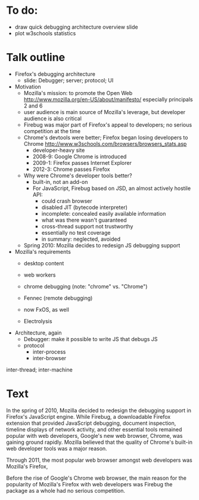 * To do:
- draw quick debugging architecture overview slide
- plot w3schools statistics

* Talk outline

- Firefox's debugging architecture
  - slide: Debugger; server; protocol; UI

- Motivation
  - Mozilla's mission: to promote the Open Web
    http://www.mozilla.org/en-US/about/manifesto/
    especially principals 2 and 6
  - user audience is main source of Mozilla's leverage, but developer audience is also critical
  - Firebug was major part of Firefox's appeal to developers; no serious competition at the time
  - Chrome's devtools were better; Firefox began losing developers to Chrome
    http://www.w3schools.com/browsers/browsers_stats.asp
    - developer-heavy site
    - 2008-9: Google Chrome is introduced
    - 2009-1: Firefox passes Internet Explorer
    - 2012-3: Chrome passes Firefox
  - Why were Chrome's developer tools better?
    - built-in, not an add-on
    - For JavaScript, Firebug based on JSD, an almost actively hostile API:
      - could crash browser
      - disabled JIT (bytecode interpreter)
      - incomplete: concealed easily available information
      - what was there wasn't guaranteed
      - cross-thread support not trustworthy
      - essentially no test coverage
      - in summary: neglected, avoided
  - Spring 2010: Mozilla decides to redesign JS debugging support

- Mozilla's requirements
  - desktop content
  - web workers
  - chrome debugging (note: "chrome" vs. "Chrome")
  - Fennec (remote debugging)
  - now FxOS, as well

  - Electrolysis

- Architecture, again
  - Debugger: make it possible to write JS that debugs JS
  - protocol
    - inter-process
    - inter-browser


inter-thread; inter-machine


* Text

In the spring of 2010, Mozilla decided to redesign the debugging support in Firefox's JavaScript engine. While Firebug, a downloadable Firefox extension that provided JavaScript debugging, document inspection, timeline displays of network activity, and other essential tools remained popular with web developers, Google's new web browser, Chrome, was gaining ground rapidly. Mozilla believed that the quality of Chrome's built-in web developer tools was a major reason.




Through 2011, the most popular web browser amongst web developers was Mozilla's Firefox,

Before the rise of Google's Chrome web browser, the main reason for the popularity of Mozilla's Firefox with web developers was Firebug the package as a whole had no serious competition.



